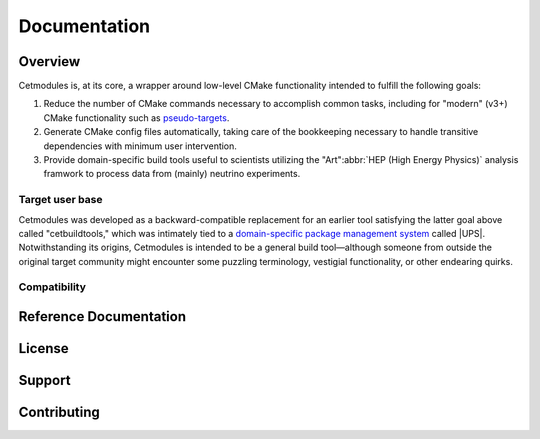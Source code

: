 ##########################################
Documentation
##########################################


.. meta::
   :google-site-verification: mWu4AzUH2LiVvIlufi6W4Goyu4kKB0pKde6qTj8XYoU

.. <--include-top-start-->

Overview
========

Cetmodules is, at its core, a wrapper around low-level CMake functionality
intended to fulfill the following goals:

#. Reduce the number of CMake commands necessary to accomplish common
   tasks, including for "modern" (v3+) CMake functionality such as
   `pseudo-targets <https://cmake.org/cmake/help/latest/manual/cmake-buildsystem.7.html#pseudo-targets>`_.
#. Generate CMake config files automatically, taking care of the
   bookkeeping necessary to handle transitive dependencies with minimum
   user intervention.
#. Provide domain-specific build tools useful to scientists utilizing
   the "Art"\ :abbr:`HEP (High Energy Physics)` analysis framwork to
   process data from (mainly) neutrino experiments.

Target user base
----------------

Cetmodules was developed as a backward-compatible replacement for an
earlier tool satisfying the latter goal above called "cetbuildtools,"
which was intimately tied to a `domain-specific package management
system
<https://cdcvs.fnal.gov/redmine/projects/ups/wiki/Documentation>`_
called |UPS|. Notwithstanding its origins, Cetmodules is intended to be
a general build tool—although someone from outside the original target
community might encounter some puzzling terminology, vestigial
functionality, or other endearing quirks.

Compatibility
-------------

.. <--include-top-end-->

Reference Documentation
=======================

.. button-link:: latest/
   :expand:
   :outline:
   :color: primary

   Latest reference documentation (with links to other versions)

.. <--include-bottom-start-->

.. only:: html or text

   Release Notes
   =============

   .. toctree::
      :maxdepth: 1

.. /release_notes/v3/index.rst

License
=======

.. collapse:: BSD 3-Clause

   .. include:: /../../LICENSE

Support
=======

Contributing
============

.. <--include-bottom-end-->
